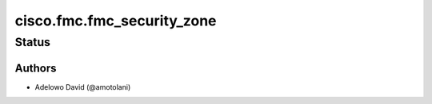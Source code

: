 .. _cisco.fmc.fmc_security_zone:


***************************
cisco.fmc.fmc_security_zone
***************************


Status
------


Authors
~~~~~~~

- Adelowo David (@amotolani)
